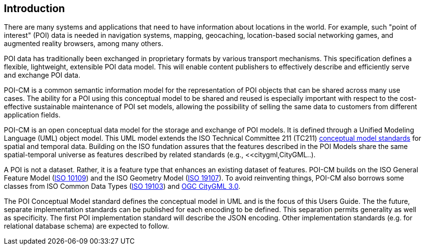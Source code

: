 [[ug_introduction_section]]
== Introduction

There are many systems and applications that need to have information about locations in the world. For example, such "point of interest" (POI) data is needed in navigation systems, mapping, geocaching, location-based social networking games, and augmented reality browsers, among many others.

POI data has traditionally been exchanged in proprietary formats by various transport mechanisms. This specification defines a flexible, lightweight, extensible POI data model. This will enable content publishers to effectively describe and efficiently serve and exchange POI data.

POI-CM is a common semantic information model for the representation of POI objects that can be shared across many use cases. The ability for a POI using this conceptual model to be shared and reused is especially important with respect to the cost-effective sustainable maintenance of POI set models, allowing the possibility of selling the same data to customers from different application fields.

POI-CM is an open conceptual data model for the storage and exchange of POI models. It is defined through a Unified Modeling Language (UML) object model. This UML model extends the ISO Technical Committee 211 (TC211) https://github.com/ISO-TC211/HMMG[conceptual model standards] for spatial and temporal data. Building on the ISO fundation assures that the features described in the POI Models share the same spatial-temporal universe as features described by related standards (e.g., <<citygml,CityGML..).

A POI is not a dataset. Rather, it is a feature type that enhances an existing dataset of features. POI-CM builds on the ISO General Feature Model (<<iso19109,ISO 10109>>) and the ISO Geometry Model (<<iso19107,ISO 19107>>). To avoid reinventing things, POI-CM also borrows some classes from ISO Common Data Types (<<iso19103,ISO 19103>>) and <<citygml,OGC CityGML 3.0>>.

The POI Conceptual Model standard defines the conceptual model in UML and is the focus of this Users Guide. The the future, separate implementation standards can be published for each encoding to be defined. This separation permits generality as well as specificity. The first POI implementation standard will describe the JSON encoding. Other implementation standards (e.g. for relational database schema) are expected to follow.
